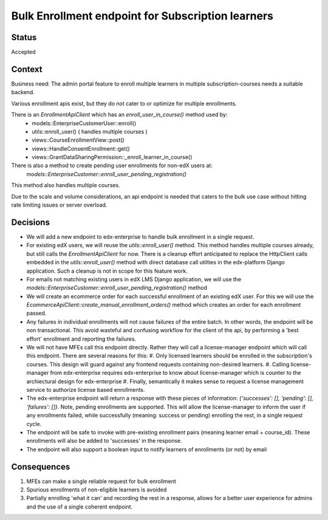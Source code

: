 Bulk Enrollment endpoint for Subscription learners
--------------------------------------------------

Status
======

Accepted

Context
=======

Business need: The admin portal feature to enroll multiple learners in multiple subscription-courses
needs a suitable backend.

Various enrollment apis exist, but they do not cater to or optimize for multiple enrollments.

There is an `EnrollmentApiClient` which has an `enroll_user_in_course()` method used by:
  * models::EnterpriseCustomerUser::enroll()
  * utils::enroll_user() ( handles multiple courses )
  * views::CourseEnrollmentView::post()
  * views::HandleConsentEnrollment::get()
  * views::GrantDataSharingPermission::_enroll_learner_in_course()

There is also a method to create pending user enrollments for non-edX users at:
  `models::EnterpriseCustomer::enroll_user_pending_registration()`
This method also handles multiple courses.

Due to the scale and volume considerations, an api endpoint is needed that caters to the bulk
use case without hitting rate limiting issues or server overload.

Decisions
=========

* We will add a new endpoint to edx-enterprise to handle bulk enrollment in a single request.
* For existing edX users, we will reuse the `utils::enroll_user()` method.
  This method handles multiple courses already, but still calls the `EnrollmentApiClient` for now.
  There is a cleanup effort anticipated to replace the HttpClient calls embedded in the `utils::enroll_user()` method with direct database call utilties in the edx-platform Django application.
  Such a cleanup is not in scope for this feature work.
* For emails not matching existing users in edX LMS Django application, we will use the `models::EnterpriseCustomer::enroll_user_pending_registration()` method
* We will create an ecommerce order for each successful enrollment of an existing edX user.
  For this we will use the `EcommerceApiClient::create_manual_enrollment_orders()` method which creates an order for each enrollment passed.
* Any failures in individual enrollments will not cause failures of the entire batch.
  In other words, the endpoint will be non transactional. This avoid wasteful and confusing workflow for the client of the api, by performing a 'best effort' enrollment and reporting the failures.
* We will not have MFEs call this endpoint directly. Rather they will call a license-manager endpoint which will call this endpoint.
  There are several reasons for this:
  #. Only licensed learners should be enrolled in the subscription's courses. This design will guard against any frontend requests containing non-desired learners.
  #. Calling license-manager from edx-enterprise requires edx-enterprise to know about license-manager which is counter to the archiectural design for edx-enterprise
  #. Finally, semantically it makes sense to request a license management service to authorize license based enrollments.
* The edx-enterprise endpoint will return a response with these pieces of information:
  `{'successes': [], 'pending': [], 'failures': []}`. Note, pending enrollments are supported.
  This will allow the license-manager to inform the user if any enrollments failed, while successfully (meaning: success or pending) enrolling the rest, in a single request cycle.
* The endpoint will be safe to invoke with pre-existing enrollment pairs (meaning learner email + course_id). These enrollments will also be added to 'successes' in the response.
* The endpoint will also support a boolean input to notify learners of enrollments (or not) by email

Consequences
============

#. MFEs can make a single reliable request for bulk enrollment
#. Spurious enrollments of non-eligible learners is avoided
#. Partially enrolling 'what it can' and recording the rest in a response, allows for a better
   user experience for admins and the use of a single coherent endpoint.
